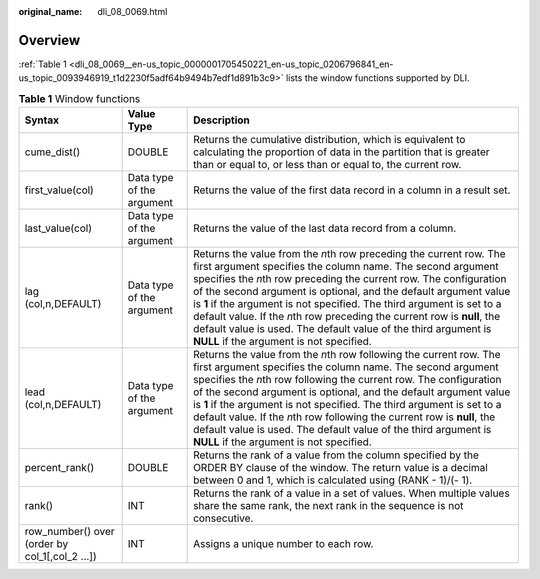 :original_name: dli_08_0069.html

.. _dli_08_0069:

Overview
========

:ref:`Table 1 <dli_08_0069__en-us_topic_0000001705450221_en-us_topic_0206796841_en-us_topic_0093946919_t1d2230f5adf64b9494b7edf1d891b3c9>` lists the window functions supported by DLI.

.. _dli_08_0069__en-us_topic_0000001705450221_en-us_topic_0206796841_en-us_topic_0093946919_t1d2230f5adf64b9494b7edf1d891b3c9:

.. table:: **Table 1** Window functions

   +------------------------------------------------+---------------------------+---------------------------------------------------------------------------------------------------------------------------------------------------------------------------------------------------------------------------------------------------------------------------------------------------------------------------------------------------------------------------------------------------------------------------------------------------------------------------------------------------------------------------------------------------+
   | Syntax                                         | Value Type                | Description                                                                                                                                                                                                                                                                                                                                                                                                                                                                                                                                       |
   +================================================+===========================+===================================================================================================================================================================================================================================================================================================================================================================================================================================================================================================================================================+
   | cume_dist()                                    | DOUBLE                    | Returns the cumulative distribution, which is equivalent to calculating the proportion of data in the partition that is greater than or equal to, or less than or equal to, the current row.                                                                                                                                                                                                                                                                                                                                                      |
   +------------------------------------------------+---------------------------+---------------------------------------------------------------------------------------------------------------------------------------------------------------------------------------------------------------------------------------------------------------------------------------------------------------------------------------------------------------------------------------------------------------------------------------------------------------------------------------------------------------------------------------------------+
   | first_value(col)                               | Data type of the argument | Returns the value of the first data record in a column in a result set.                                                                                                                                                                                                                                                                                                                                                                                                                                                                           |
   +------------------------------------------------+---------------------------+---------------------------------------------------------------------------------------------------------------------------------------------------------------------------------------------------------------------------------------------------------------------------------------------------------------------------------------------------------------------------------------------------------------------------------------------------------------------------------------------------------------------------------------------------+
   | last_value(col)                                | Data type of the argument | Returns the value of the last data record from a column.                                                                                                                                                                                                                                                                                                                                                                                                                                                                                          |
   +------------------------------------------------+---------------------------+---------------------------------------------------------------------------------------------------------------------------------------------------------------------------------------------------------------------------------------------------------------------------------------------------------------------------------------------------------------------------------------------------------------------------------------------------------------------------------------------------------------------------------------------------+
   | lag (col,n,DEFAULT)                            | Data type of the argument | Returns the value from the *n*\ th row preceding the current row. The first argument specifies the column name. The second argument specifies the *n*\ th row preceding the current row. The configuration of the second argument is optional, and the default argument value is **1** if the argument is not specified. The third argument is set to a default value. If the *n*\ th row preceding the current row is **null**, the default value is used. The default value of the third argument is **NULL** if the argument is not specified. |
   +------------------------------------------------+---------------------------+---------------------------------------------------------------------------------------------------------------------------------------------------------------------------------------------------------------------------------------------------------------------------------------------------------------------------------------------------------------------------------------------------------------------------------------------------------------------------------------------------------------------------------------------------+
   | lead (col,n,DEFAULT)                           | Data type of the argument | Returns the value from the *n*\ th row following the current row. The first argument specifies the column name. The second argument specifies the *n*\ th row following the current row. The configuration of the second argument is optional, and the default argument value is **1** if the argument is not specified. The third argument is set to a default value. If the *n*\ th row following the current row is **null**, the default value is used. The default value of the third argument is **NULL** if the argument is not specified. |
   +------------------------------------------------+---------------------------+---------------------------------------------------------------------------------------------------------------------------------------------------------------------------------------------------------------------------------------------------------------------------------------------------------------------------------------------------------------------------------------------------------------------------------------------------------------------------------------------------------------------------------------------------+
   | percent_rank()                                 | DOUBLE                    | Returns the rank of a value from the column specified by the ORDER BY clause of the window. The return value is a decimal between 0 and 1, which is calculated using (RANK - 1)/(- 1).                                                                                                                                                                                                                                                                                                                                                            |
   +------------------------------------------------+---------------------------+---------------------------------------------------------------------------------------------------------------------------------------------------------------------------------------------------------------------------------------------------------------------------------------------------------------------------------------------------------------------------------------------------------------------------------------------------------------------------------------------------------------------------------------------------+
   | rank()                                         | INT                       | Returns the rank of a value in a set of values. When multiple values share the same rank, the next rank in the sequence is not consecutive.                                                                                                                                                                                                                                                                                                                                                                                                       |
   +------------------------------------------------+---------------------------+---------------------------------------------------------------------------------------------------------------------------------------------------------------------------------------------------------------------------------------------------------------------------------------------------------------------------------------------------------------------------------------------------------------------------------------------------------------------------------------------------------------------------------------------------+
   | row_number() over (order by col_1[,col_2 ...]) | INT                       | Assigns a unique number to each row.                                                                                                                                                                                                                                                                                                                                                                                                                                                                                                              |
   +------------------------------------------------+---------------------------+---------------------------------------------------------------------------------------------------------------------------------------------------------------------------------------------------------------------------------------------------------------------------------------------------------------------------------------------------------------------------------------------------------------------------------------------------------------------------------------------------------------------------------------------------+
